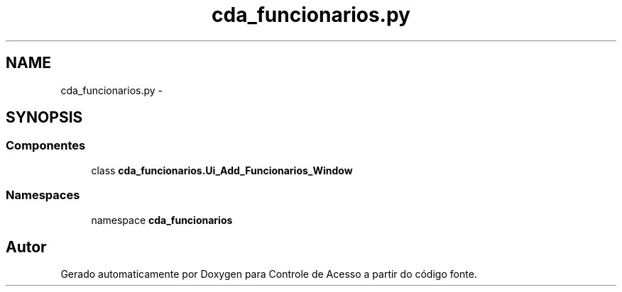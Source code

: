 .TH "cda_funcionarios.py" 3 "Terça, 24 de Dezembro de 2013" "Version 2" "Controle de Acesso" \" -*- nroff -*-
.ad l
.nh
.SH NAME
cda_funcionarios.py \- 
.SH SYNOPSIS
.br
.PP
.SS "Componentes"

.in +1c
.ti -1c
.RI "class \fBcda_funcionarios\&.Ui_Add_Funcionarios_Window\fP"
.br
.in -1c
.SS "Namespaces"

.in +1c
.ti -1c
.RI "namespace \fBcda_funcionarios\fP"
.br
.in -1c
.SH "Autor"
.PP 
Gerado automaticamente por Doxygen para Controle de Acesso a partir do código fonte\&.
